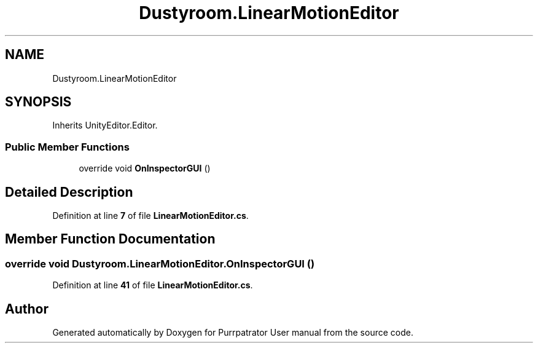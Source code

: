 .TH "Dustyroom.LinearMotionEditor" 3 "Mon Apr 18 2022" "Purrpatrator User manual" \" -*- nroff -*-
.ad l
.nh
.SH NAME
Dustyroom.LinearMotionEditor
.SH SYNOPSIS
.br
.PP
.PP
Inherits UnityEditor\&.Editor\&.
.SS "Public Member Functions"

.in +1c
.ti -1c
.RI "override void \fBOnInspectorGUI\fP ()"
.br
.in -1c
.SH "Detailed Description"
.PP 
Definition at line \fB7\fP of file \fBLinearMotionEditor\&.cs\fP\&.
.SH "Member Function Documentation"
.PP 
.SS "override void Dustyroom\&.LinearMotionEditor\&.OnInspectorGUI ()"

.PP
Definition at line \fB41\fP of file \fBLinearMotionEditor\&.cs\fP\&.

.SH "Author"
.PP 
Generated automatically by Doxygen for Purrpatrator User manual from the source code\&.
